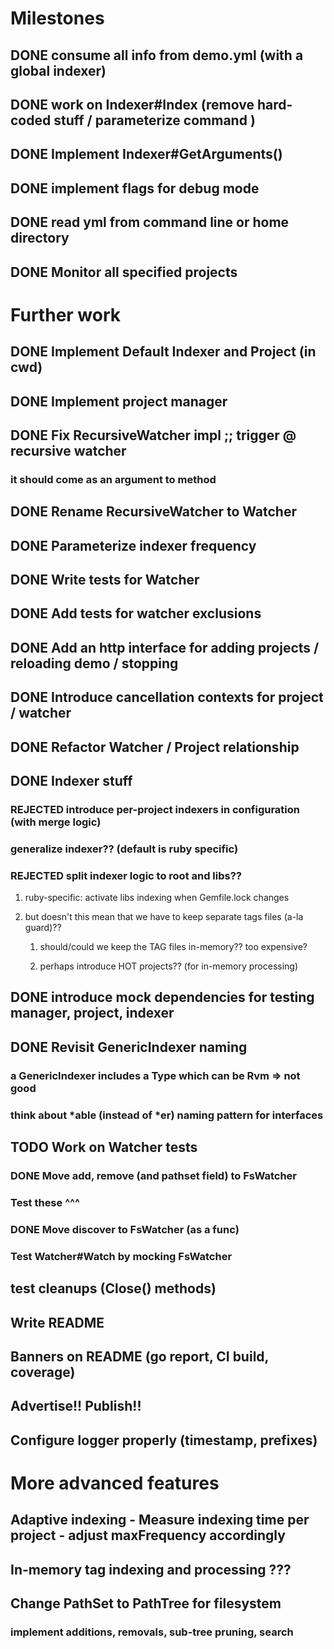 * Milestones
** DONE consume all info from demo.yml (with a global indexer)
** DONE work on Indexer#Index (remove hard-coded stuff / parameterize command )
** DONE Implement Indexer#GetArguments()
** DONE implement flags for debug mode
** DONE read yml from command line or home directory
** DONE Monitor all specified projects
* Further work
** DONE Implement Default Indexer and Project (in cwd)
** DONE Implement project manager
** DONE Fix RecursiveWatcher impl ;; trigger @ recursive watcher
*** it should come as an argument to method
** DONE Rename RecursiveWatcher to Watcher
** DONE Parameterize indexer frequency
** DONE Write tests for Watcher
** DONE Add tests for watcher exclusions
** DONE Add an http interface for adding projects / reloading demo / stopping
** DONE Introduce cancellation contexts for project / watcher
** DONE Refactor Watcher / Project relationship
** DONE Indexer stuff
*** REJECTED introduce per-project indexers in configuration (with merge logic)
*** generalize indexer?? (default is ruby specific)
*** REJECTED split indexer logic to root and libs??
**** ruby-specific: activate libs indexing when Gemfile.lock changes
**** but doesn't this mean that we have to keep separate tags files (a-la guard)??
***** should/could we keep the TAG files in-memory?? too expensive?
***** perhaps introduce HOT projects?? (for in-memory processing)
** DONE introduce mock dependencies for testing manager, project, indexer
** DONE Revisit GenericIndexer naming
*** a GenericIndexer includes a Type which can be Rvm => not good
*** think about *able (instead of *er) naming pattern for interfaces
** TODO Work on Watcher tests
*** DONE Move add, remove (and pathset field) to FsWatcher
*** Test these ^^^
*** DONE Move discover to FsWatcher (as a func)
*** Test Watcher#Watch by mocking FsWatcher
** test cleanups (Close() methods)
** Write README
** Banners on README (go report, CI build, coverage)
** Advertise!! Publish!!
** Configure logger properly (timestamp, prefixes)
* More advanced features
** Adaptive indexing - Measure indexing time per project - adjust maxFrequency accordingly
** In-memory tag indexing and processing ???
** Change PathSet to PathTree for filesystem
*** implement additions, removals, sub-tree pruning, search
